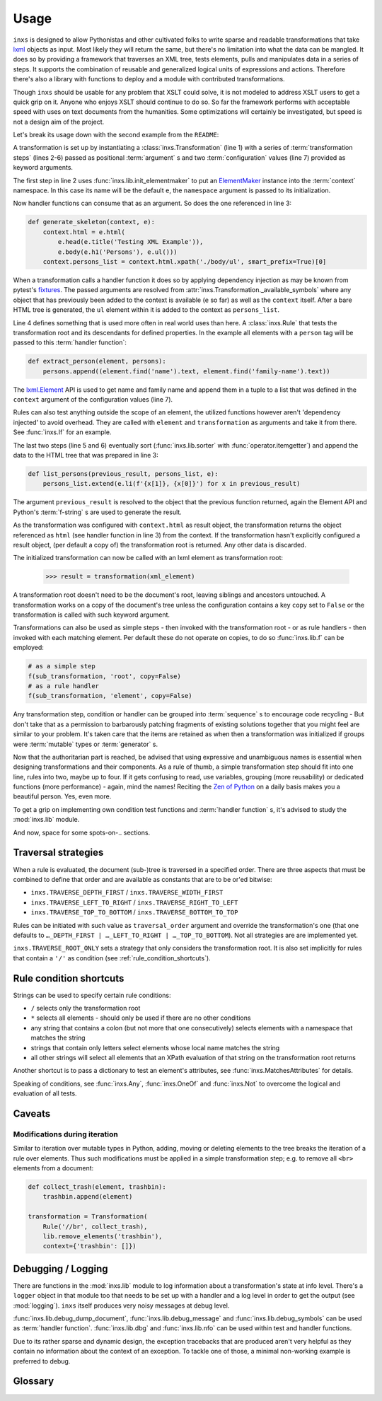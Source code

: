 Usage
=====

``inxs`` is designed to allow Pythonistas and other cultivated folks to write sparse and readable
transformations that take lxml_ objects as input. Most likely they will return the same, but
there's no limitation into what the data can be mangled.
It does so by providing a framework that traverses an XML tree, tests elements, pulls and
manipulates data in a series of steps. It supports the combination of reusable and generalized
logical units of expressions and actions. Therefore there's also a library with functions to deploy
and a module with contributed transformations.

.. _lxml: http://lxml.de/

Though ``inxs`` should be usable for any problem that XSLT could solve, it is not modeled to
address XSLT users to get a quick grip on it. Anyone who enjoys XSLT should continue to do so.
So far the framework performs with acceptable speed with uses on text documents from the
humanities. Some optimizations will certainly be investigated, but speed is not a design aim of the
project.

Let's break its usage down with the second example from the ``README``:

.. code-block:: python
   :linenos:

    transformation = Transformation(
        lib.init_elementmaker(namespace='http://www.w3.org/1999/xhtml'),
        generate_skeleton,
        Rule('person', extract_person),
        lib.sorter('persons', itemgetter(1)),
        list_persons,
        result_object='context.html', context={'persons': []})

A transformation is set up by instantiating a :class:`inxs.Transformation` (line 1) with a series
of :term:`transformation steps` (lines 2-6) passed as positional :term:`argument` s and two
:term:`configuration` values (line 7) provided as keyword arguments.

The first step in line 2 uses :func:`inxs.lib.init_elementmaker` to put an ElementMaker_ instance
into the :term:`context` namespace. In this case its name will be the default ``e``, the
``namespace`` argument is passed to its initialization.

.. _ElementMaker: http://lxml.de/api/lxml.builder.ElementMaker-class.html

Now handler functions can consume that as an argument. So does the one referenced in line 3:

.. code-block:: python

    def generate_skeleton(context, e):
        context.html = e.html(
            e.head(e.title('Testing XML Example')),
            e.body(e.h1('Persons'), e.ul()))
        context.persons_list = context.html.xpath('./body/ul', smart_prefix=True)[0]

When a transformation calls a handler function it does so by applying dependency injection as may
be known from pytest's fixtures_. The passed arguments are resolved from
:attr:`inxs.Transformation._available_symbols` where any object that has previously been added to
the context is available (``e`` so far) as well as the ``context`` itself. After a bare HTML tree
is generated, the ``ul`` element within it is added to the context as ``persons_list``.

.. _fixtures: https://docs.pytest.org/en/latest/fixture.html

Line 4 defines something that is used more often in real world uses than here. A :class:`inxs.Rule`
that tests the transformation root and its descendants for defined properties. In the example all
elements with a ``person`` tag will be passed to this :term:`handler function`:

.. code-block:: python

    def extract_person(element, persons):
        persons.append((element.find('name').text, element.find('family-name').text))

The `lxml.Element`_ API is used to get name and family name and append them in a tuple to a list
that was defined in the ``context`` argument of the configuration values (line 7).

.. _lxml.Element: http://lxml.de/api/lxml.etree._Element-class.html

Rules can also test anything outside the scope of an element, the utilized functions however aren't
'dependency injected' to avoid overhead. They are called with ``element`` and ``transformation`` as
arguments and take it from there. See :func:`inxs.If` for an example.

The last two steps (line 5 and 6) eventually sort (:func:`inxs.lib.sorter` with
:func:`operator.itemgetter`) and append the data to the HTML tree that was prepared in line 3:

.. code-block:: python

    def list_persons(previous_result, persons_list, e):
        persons_list.extend(e.li(f'{x[1]}, {x[0]}') for x in previous_result)

The argument ``previous_result`` is resolved to the object that the previous function returned,
again the Element API and Python's :term:`f-string` s are used to generate the result.

As the transformation was configured with ``context.html`` as result object, the transformation
returns the object referenced as ``html`` (see handler function in line 3) from the context. If the
transformation hasn't explicitly configured a result object, (per default a copy of) the
transformation root is returned. Any other data is discarded.

The initialized transformation can now be called with an lxml element as transformation root:

    >>> result = transformation(xml_element)

A transformation root doesn't need to be the document's root, leaving siblings and ancestors
untouched. A transformation works on a copy of the document's tree unless the configuration
contains a key ``copy`` set to ``False`` or the transformation is called with such keyword
argument.

Transformations can also be used as simple steps - then invoked with the transformation root - or
as rule handlers - then invoked with each matching element. Per default these do not operate on
copies, to do so :func:`inxs.lib.f` can be employed:

.. code-block:: python

    # as a simple step
    f(sub_transformation, 'root', copy=False)
    # as a rule handler
    f(sub_transformation, 'element', copy=False)

Any transformation step, condition or handler can be grouped into :term:`sequence` s to encourage
code recycling - But don't take that as a permission to barbarously patching fragments of existing
solutions together that you might feel are similar to your problem. It's taken care that the
items are retained as when then a transformation was initialized if groups were :term:`mutable`
types or :term:`generator` s.

Now that the authoritarian part is reached, be advised that using expressive and unambiguous names
is essential when designing transformations and their components. As a rule of thumb, a simple
transformation step should fit into one line, rules into two, maybe up to four. If it gets
confusing to read, use variables, grouping (more reusability) or dedicated functions (more
performance) - again, mind the names!
Reciting the `Zen of Python`_ on a daily basis makes you a beautiful person. Yes, even more.

.. _Zen of Python: https://zen-of-python.info/

To get a grip on implementing own condition test functions and :term:`handler function` s, it's
advised to study the :mod:`inxs.lib` module.

And now, space for some spots-on-.. sections.


.. _traversal_strategies:

Traversal strategies
--------------------

When a rule is evaluated, the document (sub-)tree is traversed in a specified order. There are
three aspects that must be combined to define that order and are available as constants that are to
be or'ed bitwise:

- ``inxs.TRAVERSE_DEPTH_FIRST`` / ``inxs.TRAVERSE_WIDTH_FIRST``
- ``inxs.TRAVERSE_LEFT_TO_RIGHT`` / ``inxs.TRAVERSE_RIGHT_TO_LEFT``
- ``inxs.TRAVERSE_TOP_TO_BOTTOM`` / ``inxs.TRAVERSE_BOTTOM_TO_TOP``

Rules can be initiated with such value as ``traversal_order`` argument and override the
transformation's one (that one defaults to ``…_DEPTH_FIRST | …_LEFT_TO_RIGHT | …_TOP_TO_BOTTOM``).
Not all strategies are are implemented yet.

``inxs.TRAVERSE_ROOT_ONLY`` sets a strategy that only considers the transformation root. It is also
set implicitly for rules that contain a ``'/'`` as condition (see :ref:`rule_condition_shortcuts`).


.. _rule_condition_shortcuts:

Rule condition shortcuts
------------------------

Strings can be used to specify certain rule conditions:

- ``/`` selects only the transformation root
- ``*`` selects all elements - should only be used if there are no other conditions
- any string that contains a colon (but not more that one consecutively) selects elements with
  a namespace that matches the string
- strings that contain only letters select elements whose local name matches the string
- all other strings will select all elements that an XPath evaluation of that string on the
  transformation root returns

Another shortcut is to pass a dictionary to test an element's attributes, see
:func:`inxs.MatchesAttributes` for details.

Speaking of conditions, see :func:`inxs.Any`, :func:`inxs.OneOf` and :func:`inxs.Not` to overcome
the logical and evaluation of all tests.


Caveats
-------

Modifications during iteration
~~~~~~~~~~~~~~~~~~~~~~~~~~~~~~

Similar to iteration over mutable types in Python, adding, moving or deleting elements to the
tree breaks the iteration of a rule over elements. Thus such modifications must be applied in a
simple transformation step; e.g. to remove all ``<br>`` elements from a document:

.. code-block:: python

    def collect_trash(element, trashbin):
        trashbin.append(element)

    transformation = Transformation(
        Rule('//br', collect_trash),
        lib.remove_elements('trashbin'),
        context={'trashbin': []})


Debugging / Logging
-------------------

There are functions in the :mod:`inxs.lib` module to log information about a transformation's state
at info level. There's a ``logger`` object in that module too that needs to be set up with a
handler and a log level in order to get the output (see :mod:`logging`). ``inxs`` itself produces
very noisy messages at debug level.

:func:`inxs.lib.debug_dump_document`, :func:`inxs.lib.debug_message` and
:func:`inxs.lib.debug_symbols` can be used as :term:`handler function`.
:func:`inxs.lib.dbg` and :func:`inxs.lib.nfo` can be used within test and handler functions.

Due to its rather sparse and dynamic design, the exception tracebacks that are produced aren't
very helpful as they contain no information about the context of an exception. To tackle one of
those, a minimal non-working example is preferred to debug.


Glossary
--------

.. glossary::

   configuration
      The configuration of a transformation is a :class:`types.SimpleNamespace` object that is
      bound as its ``config`` property and is populated by passing
      :term:`keywords arguments <argument>` to its initialization.
      It is intended to be an :term:`immutable` container for key-value-pairs that persist through
      transformation's executions. Mind that it's immutability isn't completely enforced,
      manipulating it or its members might result in unexpected behaviour. It can be referred to in
      :term:`handler function`'s signatures as ``config``, the same is true for its member unless
      overridden in :attr:`inxs.Transformation._available_symbols`. See
      :class:`inxs.Transformation` for details on reserved names in the configuration namespace.

   context
      The context of a transformation is a :class:`types.SimpleNamespace` instance and intended to
      hold any :term:`mutable` values during a transformation. It is initialized from the values
      stored in the :term:`configuration`'s ``context`` value and the overriding keywords provided
      when calling a :class:`inxs.Transformation` instance.

   handler function
      Handler :term:`functions <function>` can be employed as simple :term:`transformation steps`
      or as conditionally executed ``handlers`` of a :class:`inxs.Rule`. Any of their signature's
      :term:`argument` s must be available in :attr:`inxs.Transformation._available_symbols` upon
      the time the function gets called.

   transformation steps
      Transformation steps are :term:`handler functions <handler function>` or :class:`inxs.Rule`
      s that define the actions taken when a transformation is processed. The steps are stored as
      a linear graph, rudimentary branching can be achieved by using rules.
